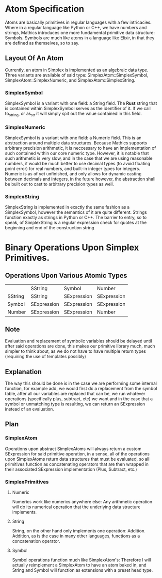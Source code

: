 * Atom Specification
  Atoms are basically primitives in regular languages with a few intricacies. Where in a regular language
  like Python or C++, we have numbers and strings, Mathics introduces one more fundamental primitive 
  data structure: Symbols. Symbols are much like atoms in a language like Elixir, in that they are 
  defined as themselves, so to say. 

** Layout Of An Atom
   Currently, an atom in Simplex is implemented as an algebraic data type. Three variants are available
   of said type: SimplexAtom::SimplexSymbol, SimplexAtom::SimplexNumeric, and SimplexAtom::SimplexString.
   
*** SimplexSymbol
    SimplexSymbol is a variant with one field: a String field. The *Rust* string that is contained within
    SimplexSymbol serves as the identifier of it. If we call to_string, or as_str it will simply spit 
    out the value contained in this field. 

*** SimplexNumeric
    SimplexSymbol is a variant with one field: a Numeric field. This is an abstraction around multiple 
    data structures. Because Mathics supports arbitrary precision arithmetic, it is neccessary to 
    have an implementation of such contained within our core numeric type. However, it is notable 
    that such arithmetic is very slow, and in the case that we are using reasonable numbers, it would
    be much better to use decimal types (to avoid floating point error) for real numbers, and 
    built-in integer types for integers. Numeric is as of yet unfinished, and only allows for 
    dynamic casting between decimals and integers, in the future however, the abstraction shall be 
    built out to cast to arbitrary precision types as well.
    
*** SimplexString
    SimplexString is implemented in exactly the same fashion as a SimplexSymbol, however the semantics
    of it are quite different. Strings function exactly as strings in Python or C++. The barrier
    to entry, so to speak, of SimplexString is a regular expression check for  quotes at the beginning 
    and end of the construction string.
    
* Binary Operations Upon Simplex Primitives.
** Operations Upon Various Atomic Types 
|         | SString     | Symbol      | Number      |
| SString | SString     | SExpression | SExpression |
| Symbol  | SExpression | SExpression | SExpression |
| Number  | SExpression | SExpression | Number      |

** Note
   Evaluation and replacement of symbolic variables should be delayed until after said operations are done,
   this makes our primitive library much, much simpler to think about, as we do not have to have multiple
   return types (requiring the use of templates possibly)
   
** Explanation
   The way this should be done is in the case we are performing some internal function, for example add, 
   we would first do a replacement from the symbol table, after all our variables are replaced that can
   be, we run whatever operations (specifically plus, subtract, etc) we want and in the case that a 
   symbol or unmatching type is resulting, we can return an SExpression instead of an evaluation.
   
** Plan
*** SimplexAtom
    Operations upon abstract SimplexAtoms will always return a custom SExpression for said primitive operation,
    in a sense, all of the operations upon SimplexAtoms return data structures that must be evaluated,
    so all primitives function as concatenating operators that are then wrapped in their associated SExpression
    implementation (Plus, Subtract, etc.)

*** SimplexPrimitives
**** Numeric
     Numerics work like numerics anywhere else: Any arithmetic operation will do its numerical operation that
     the underlying data structure implements.
**** String
     String, on the other hand only implements one operation: Addition. Addition, as is the case in many
     other languages, functions as a concatenation operator.
**** Symbol
     Symbol operations function much like SimplexAtom's: Therefore I will actually reimplement a SimplexAtom
     to have an atom baked in, and String and Symbol will function as extensions with a preset head type.
    
